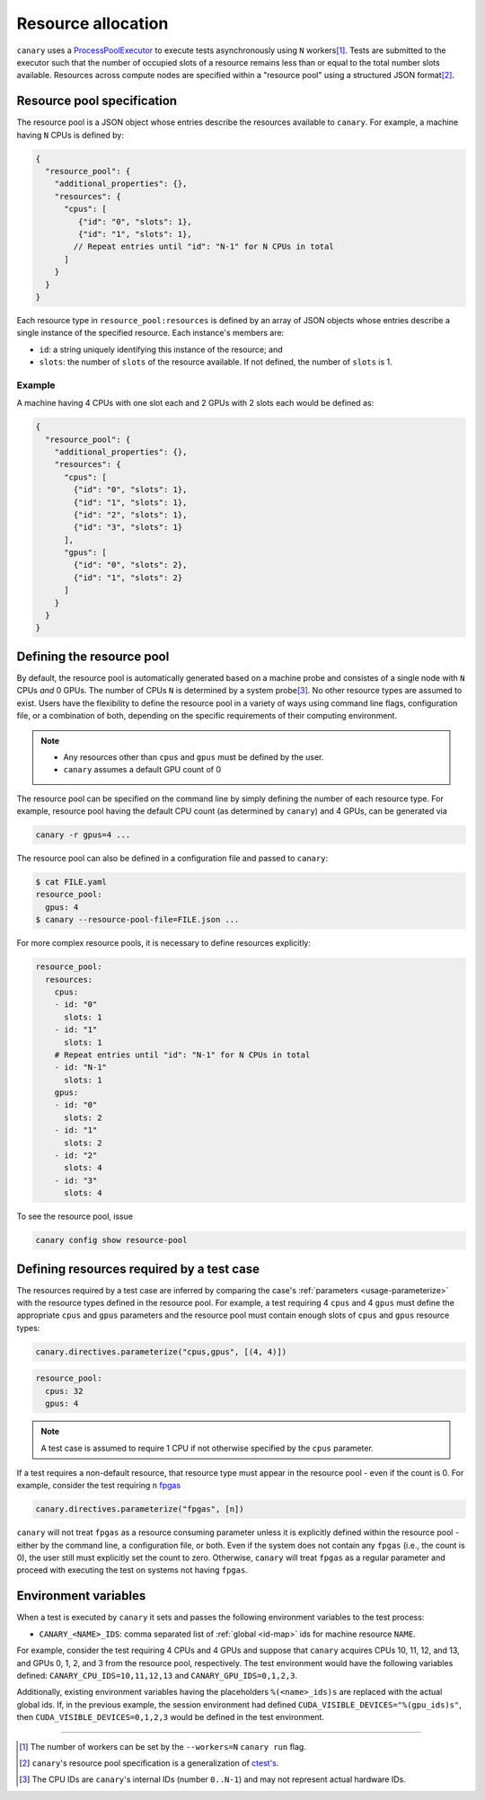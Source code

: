 .. Copyright NTESS. See COPYRIGHT file for details.

   SPDX-License-Identifier: MIT

.. _basics-resource:

Resource allocation
===================

``canary`` uses a `ProcessPoolExecutor <https://docs.python.org/3/library/concurrent.futures.html#concurrent.futures.ProcessPoolExecutor>`_ to execute tests asynchronously using ``N`` workers\ [1]_.  Tests are submitted to the executor such that the number of occupied slots of a resource remains less than or equal to the total number slots available.  Resources across compute nodes are specified within a "resource pool" using a structured JSON format\ [2]_.

Resource pool specification
---------------------------

The resource pool is a JSON object whose entries describe the resources available to ``canary``.  For example, a machine having ``N`` CPUs is defined by:

.. code-block:: json

   {
     "resource_pool": {
       "additional_properties": {},
       "resources": {
         "cpus": [
            {"id": "0", "slots": 1},
            {"id": "1", "slots": 1},
           // Repeat entries until "id": "N-1" for N CPUs in total
         ]
       }
     }
   }

Each resource type in ``resource_pool:resources`` is defined by an array of JSON objects whose entries describe a single instance of the specified resource.  Each instance's members are:

* ``id``: a string uniquely identifying this instance of the resource; and
* ``slots``: the number of ``slots`` of the resource available.  If not defined, the number of ``slots`` is 1.

Example
~~~~~~~

A machine having 4 CPUs with one slot each and 2 GPUs with 2 slots each would be defined as:

.. code-block:: json

  {
    "resource_pool": {
      "additional_properties": {},
      "resources": {
        "cpus": [
          {"id": "0", "slots": 1},
          {"id": "1", "slots": 1},
          {"id": "2", "slots": 1},
          {"id": "3", "slots": 1}
        ],
        "gpus": [
          {"id": "0", "slots": 2},
          {"id": "1", "slots": 2}
        ]
      }
    }
  }

Defining the resource pool
--------------------------

By default, the resource pool is automatically generated based on a machine probe and consistes of a single node with ``N`` CPUs *and* 0 GPUs.  The number of CPUs ``N`` is determined by a system probe\ [3]_.  No other resource types are assumed to exist.  Users have the flexibility to define the resource pool in a variety of ways using command line flags, configuration file, or a combination of both, depending on the specific requirements of their computing environment.

.. note::

  * Any resources other than ``cpus`` and ``gpus`` must be defined by the user.
  * ``canary`` assumes a default GPU count of 0

The resource pool can be specified on the command line by simply defining the number of each resource type.  For example, resource pool having the default CPU count (as determined by ``canary``) and 4 GPUs, can be generated via

.. code-block:: console

  canary -r gpus=4 ...

The resource pool can also be defined in a configuration file and passed to ``canary``:

.. code-block:: console

  $ cat FILE.yaml
  resource_pool:
    gpus: 4
  $ canary --resource-pool-file=FILE.json ...

For more complex resource pools, it is necessary to define resources explicitly:

.. code-block:: yaml

  resource_pool:
    resources:
      cpus:
      - id: "0"
        slots: 1
      - id: "1"
        slots: 1
      # Repeat entries until "id": "N-1" for N CPUs in total
      - id: "N-1"
        slots: 1
      gpus:
      - id: "0"
        slots: 2
      - id: "1"
        slots: 2
      - id: "2"
        slots: 4
      - id: "3"
        slots: 4

To see the resource pool, issue

.. code-block:: console

  canary config show resource-pool

Defining resources required by a test case
------------------------------------------

The resources required by a test case are inferred by comparing the case's :ref:`parameters <usage-parameterize>` with the resource types defined in the resource pool.  For example, a test requiring 4 ``cpus`` and 4 ``gpus`` must define the appropriate ``cpus`` and ``gpus`` parameters and the resource pool must contain enough slots of ``cpus`` and ``gpus`` resource types:

.. code-block:: python

  canary.directives.parameterize("cpus,gpus", [(4, 4)])


.. code-block:: yaml

  resource_pool:
    cpus: 32
    gpus: 4

.. note::

  A test case is assumed to require 1 CPU if not otherwise specified by the ``cpus`` parameter.

If a test requires a non-default resource, that resource type must appear in the resource pool - even if the count is 0.  For example, consider the test requiring ``n`` `fpgas <https://en.wikipedia.org/wiki/Field-programmable_gate_array>`_

.. code-block:: python

  canary.directives.parameterize("fpgas", [n])

``canary`` will not treat ``fpgas`` as a resource consuming parameter unless it is explicitly defined within the resource pool - either by the command line, a configuration file, or both. Even if the system does not contain any ``fpgas`` (i.e., the count is 0), the user still must explicitly set the count to zero. Otherwise, ``canary`` will treat ``fpgas`` as a regular parameter and proceed with executing the test on systems not having ``fpgas``.

Environment variables
---------------------

When a test is executed by ``canary`` it sets and passes the following environment variables to the test process:

* ``CANARY_<NAME>_IDS``: comma separated list of :ref:`global <id-map>` ids for machine resource ``NAME``.

For example, consider the test requiring 4 CPUs and 4 GPUs and suppose that ``canary`` acquires CPUs 10, 11, 12, and 13, and GPUs 0, 1, 2, and 3 from the resource pool, respectively. The test environment would have the following variables defined: ``CANARY_CPU_IDS=10,11,12,13`` and ``CANARY_GPU_IDS=0,1,2,3``.

Additionally, existing environment variables having the placeholders ``%(<name>_ids)s`` are replaced with the actual global ids.  If, in the previous example, the session environment had defined ``CUDA_VISIBLE_DEVICES="%(gpu_ids)s"``, then ``CUDA_VISIBLE_DEVICES=0,1,2,3`` would be defined in the test environment.

.. _id-map:

-----------------------

.. [1] The number of workers can be set by the ``--workers=N`` ``canary run`` flag.
.. [2] ``canary``\ 's resource pool specification is a generalization of `ctest's <https://cmake.org/cmake/help/latest/manual/ctest.1.html#resource-allocation>`_.
.. [3] The CPU IDs are ``canary``'s internal IDs (number ``0..N-1``) and may not represent actual hardware IDs.
